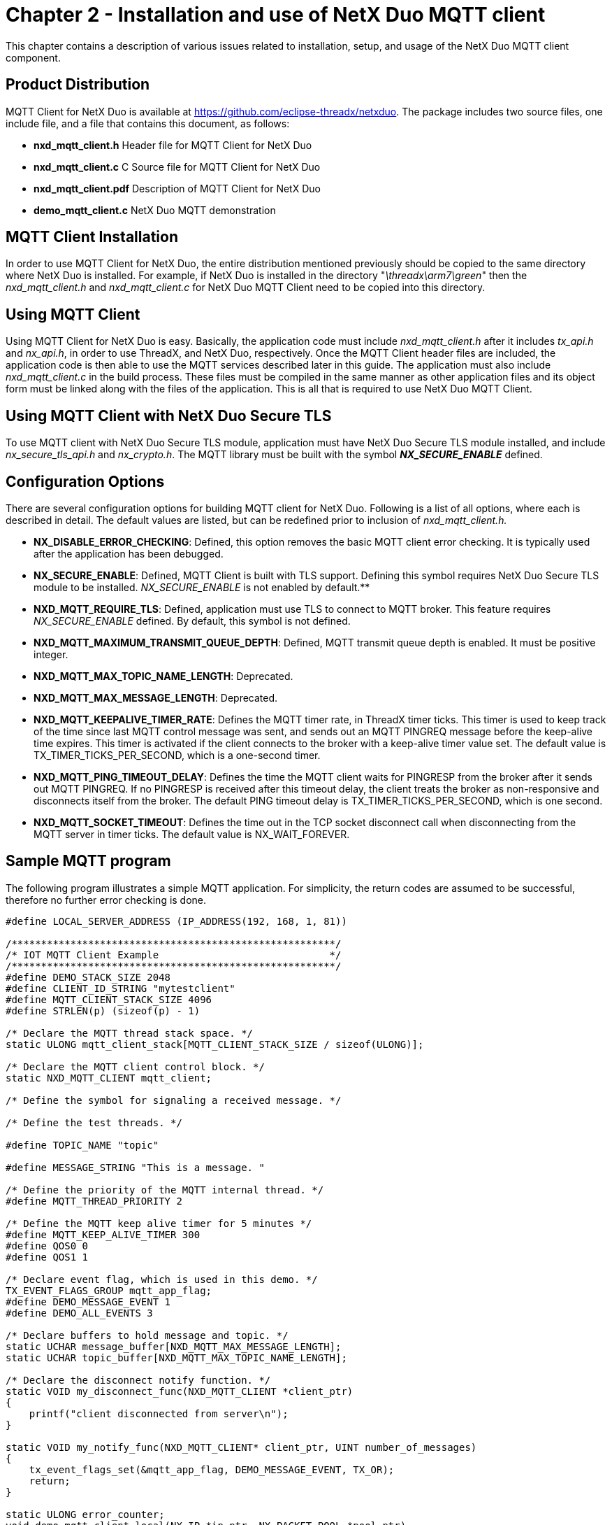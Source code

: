 ////

 Copyright (c) Microsoft
 Copyright (c) 2024-present Eclipse ThreadX contributors
 
 This program and the accompanying materials are made available 
 under the terms of the MIT license which is available at
 https://opensource.org/license/mit.
 
 SPDX-License-Identifier: MIT
 
 Contributors: 
     * Frédéric Desbiens - Initial AsciiDoc version.

////

= Chapter 2 - Installation and use of NetX Duo MQTT client
:description: This chapter contains a description of various issues related to installation, setup, and usage of the NetX Duo MQTT Client component.

This chapter contains a description of various issues related to installation, setup, and usage of the NetX Duo MQTT client component.

== Product Distribution

MQTT Client for NetX Duo is available at https://github.com/eclipse-threadx/netxduo. The package includes two source files, one include file, and a file that contains this document, as follows:

* *nxd_mqtt_client.h* Header file for MQTT Client for NetX Duo
* *nxd_mqtt_client.c* C Source file for MQTT Client for NetX Duo
* *nxd_mqtt_client.pdf* Description of MQTT Client for NetX Duo
* *demo_mqtt_client.c* NetX Duo MQTT demonstration

== MQTT Client Installation

In order to use MQTT Client for NetX Duo, the entire distribution mentioned previously should be copied to the same directory where NetX Duo is installed. For example, if NetX Duo is installed in the directory "_\threadx\arm7\green_" then the _nxd_mqtt_client.h_ and _nxd_mqtt_client.c_ for NetX Duo MQTT Client need to be copied into this directory.

== Using MQTT Client

Using MQTT Client for NetX Duo is easy. Basically, the application code must include _nxd_mqtt_client.h_ after it includes _tx_api.h_ and _nx_api.h_, in order to use ThreadX, and NetX Duo, respectively. Once the MQTT Client header files are included, the application code is then able to use the MQTT services described later in this guide. The application must also include _nxd_mqtt_client.c_ in the build process. These files must be compiled in the same manner as other application files and its object form must be linked along with the files of the application. This is all that is required to use NetX Duo MQTT Client.

== Using MQTT Client with NetX Duo Secure TLS

To use MQTT client with NetX Duo Secure TLS module, application must have NetX Duo Secure TLS module installed, and include _nx_secure_tls_api.h_ and _nx_crypto.h_. The MQTT library must be built with the symbol *_NX_SECURE_ENABLE_* defined.

== Configuration Options

There are several configuration options for building MQTT client for NetX Duo. Following is a list of all options, where each is described in detail. The default values are listed, but can be redefined prior to inclusion of _nxd_mqtt_client.h._

* *NX_DISABLE_ERROR_CHECKING*: Defined, this option removes the
basic MQTT client error checking. It is typically used after the
application has been debugged.
* *NX_SECURE_ENABLE*: Defined, MQTT Client is built with TLS support.
Defining this symbol requires NetX Duo Secure TLS module to be installed.
_NX_SECURE_ENABLE_ is not enabled by default.**
* *NXD_MQTT_REQUIRE_TLS*: Defined, application must use TLS to
connect to MQTT broker. This feature requires _NX_SECURE_ENABLE_
defined. By default, this symbol is not defined.
* *NXD_MQTT_MAXIMUM_TRANSMIT_QUEUE_DEPTH*: Defined, MQTT transmit queue depth is enabled. It must be positive integer.
* *NXD_MQTT_MAX_TOPIC_NAME_LENGTH*: Deprecated.
* *NXD_MQTT_MAX_MESSAGE_LENGTH*: Deprecated.
* *NXD_MQTT_KEEPALIVE_TIMER_RATE*: Defines the MQTT timer rate, in ThreadX timer ticks. This timer is used to keep track of the time since last MQTT control message was sent, and sends out an MQTT PINGREQ message before the keep-alive time expires. This timer is activated if the client connects to the broker with a keep-alive timer value set. The default value is TX_TIMER_TICKS_PER_SECOND, which is a one-second timer.
* *NXD_MQTT_PING_TIMEOUT_DELAY*: Defines the time the MQTT client waits for PINGRESP from the broker after it sends out MQTT PINGREQ. If no PINGRESP is received after this timeout delay, the client treats the broker as non-responsive and disconnects itself from the broker. The default PING timeout delay is TX_TIMER_TICKS_PER_SECOND, which is one second.
* *NXD_MQTT_SOCKET_TIMEOUT*: Defines the time out in the TCP socket disconnect call when disconnecting from the MQTT server in timer ticks. The default value is NX_WAIT_FOREVER.

== Sample MQTT program

The following program illustrates a simple MQTT application. For simplicity, the return codes are assumed to be successful, therefore no further error checking is done.

[,c]
----
#define LOCAL_SERVER_ADDRESS (IP_ADDRESS(192, 168, 1, 81))

/*******************************************************/
/* IOT MQTT Client Example                             */
/*******************************************************/
#define DEMO_STACK_SIZE 2048
#define CLIENT_ID_STRING "mytestclient"
#define MQTT_CLIENT_STACK_SIZE 4096
#define STRLEN(p) (sizeof(p) - 1)

/* Declare the MQTT thread stack space. */
static ULONG mqtt_client_stack[MQTT_CLIENT_STACK_SIZE / sizeof(ULONG)];

/* Declare the MQTT client control block. */
static NXD_MQTT_CLIENT mqtt_client;

/* Define the symbol for signaling a received message. */

/* Define the test threads. */

#define TOPIC_NAME "topic"

#define MESSAGE_STRING "This is a message. "

/* Define the priority of the MQTT internal thread. */
#define MQTT_THREAD_PRIORITY 2

/* Define the MQTT keep alive timer for 5 minutes */
#define MQTT_KEEP_ALIVE_TIMER 300
#define QOS0 0
#define QOS1 1

/* Declare event flag, which is used in this demo. */
TX_EVENT_FLAGS_GROUP mqtt_app_flag;
#define DEMO_MESSAGE_EVENT 1
#define DEMO_ALL_EVENTS 3

/* Declare buffers to hold message and topic. */
static UCHAR message_buffer[NXD_MQTT_MAX_MESSAGE_LENGTH];
static UCHAR topic_buffer[NXD_MQTT_MAX_TOPIC_NAME_LENGTH];

/* Declare the disconnect notify function. */
static VOID my_disconnect_func(NXD_MQTT_CLIENT *client_ptr)
{
    printf("client disconnected from server\n");
}

static VOID my_notify_func(NXD_MQTT_CLIENT* client_ptr, UINT number_of_messages)
{
    tx_event_flags_set(&mqtt_app_flag, DEMO_MESSAGE_EVENT, TX_OR);
    return;
}

static ULONG error_counter;
void demo_mqtt_client_local(NX_IP *ip_ptr, NX_PACKET_POOL *pool_ptr)
{
    UINT status;
    NXD_ADDRESS server_ip;
    ULONG events;
    UINT topic_length, message_length;

    /* Create MQTT client instance. */
    nxd_mqtt_client_create(&mqtt_client, "my_client",
        CLIENT_ID_STRING, STRLEN(CLIENT_ID_STRING), ip_ptr, pool_ptr,
        (VOID*)mqtt_client_stack, sizeof(mqtt_client_stack),
        MQTT_THREAD_PRIORITY, NX_NULL, 0);

    /* Register the disconnect notification function. */
    nxd_mqtt_client_disconnect_notify_set(&mqtt_client, my_disconnect_func);

    /* Create an event flag for this demo. */
    status = tx_event_flags_create(&mqtt_app_flag, "my app event");
    server_ip.nxd_ip_version = 4;
    server_ip.nxd_ip_address.v4 = LOCAL_SERVER_ADDRESS;

    /* Start the connection to the server. */
    nxd_mqtt_client_connect(&mqtt_client, &server_ip, NXD_MQTT_PORT,
        MQTT_KEEP_ALIVE_TIMER, 0, NX_WAIT_FOREVER);

    /* Subscribe to the topic with QoS level 0. */
    nxd_mqtt_client_subscribe(&mqtt_client, TOPIC_NAME, STRLEN(TOPIC_NAME),
        QOS0);

    /* Set the receive notify function. */
    nxd_mqtt_client_receive_notify_set(&mqtt_client, my_notify_func);

    /* Publish a message with QoS Level 1. */
    nxd_mqtt_client_publish(&mqtt_client, TOPIC_NAME,
        STRLEN(TOPIC_NAME), (CHAR*)MESSAGE_STRING,
        STRLEN(MESSAGE_STRING), 0, QOS1, NX_WAIT_FOREVER);

    /* Now wait for the broker to publish the message. */
    tx_event_flags_get(&mqtt_app_flag, DEMO_ALL_EVENTS,
        TX_OR_CLEAR, &events, TX_WAIT_FOREVER);

    if(events & DEMO_MESSAGE_EVENT)
    {
        nxd_mqtt_client_message_get(&mqtt_client, topic_buffer,
            sizeof(topic_buffer), &topic_length, message_buffer,
            sizeof(message_buffer), &message_length);

        topic_buffer[topic_length] = 0;

        message_buffer[message_length] = 0;

        printf("topic = %s, message = %s\n", topic_buffer, message_buffer);
    }

    /* Now unsubscribe the topic. */
    nxd_mqtt_client_unsubscribe(&mqtt_client, TOPIC_NAME,
        STRLEN(TOPIC_NAME));

    /* Disconnect from the broker. */
    nxd_mqtt_client_disconnect(&mqtt_client);

    /* Delete the client instance, release all the resources. */
    nxd_mqtt_client_delete(&mqtt_client);
    return;
}
----
